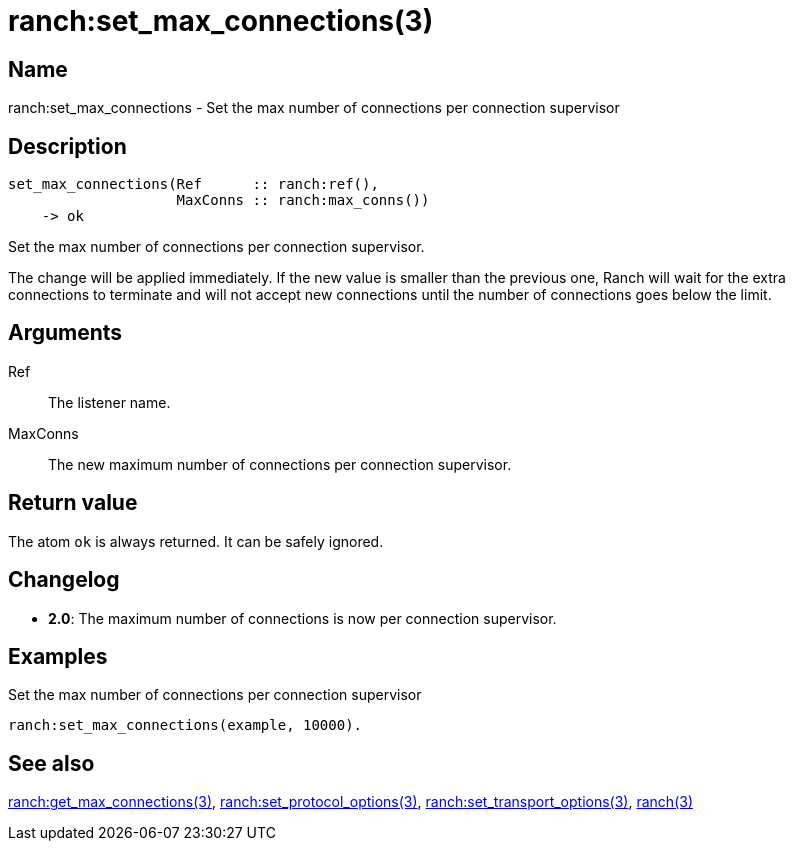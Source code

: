 = ranch:set_max_connections(3)

== Name

ranch:set_max_connections - Set the max number of connections per connection supervisor

== Description

[source,erlang]
----
set_max_connections(Ref      :: ranch:ref(),
                    MaxConns :: ranch:max_conns())
    -> ok
----

Set the max number of connections per connection supervisor.

The change will be applied immediately. If the new value is
smaller than the previous one, Ranch will wait for the extra
connections to terminate and will not accept new connections
until the number of connections goes below the limit.

== Arguments

Ref::

The listener name.

MaxConns::

The new maximum number of connections per connection supervisor.

== Return value

The atom `ok` is always returned. It can be safely ignored.

== Changelog

* *2.0*: The maximum number of connections is now per connection supervisor.

== Examples

.Set the max number of connections per connection supervisor
[source,erlang]
----
ranch:set_max_connections(example, 10000).
----

== See also

link:man:ranch:get_max_connections(3)[ranch:get_max_connections(3)],
link:man:ranch:set_protocol_options(3)[ranch:set_protocol_options(3)],
link:man:ranch:set_transport_options(3)[ranch:set_transport_options(3)],
link:man:ranch(3)[ranch(3)]
